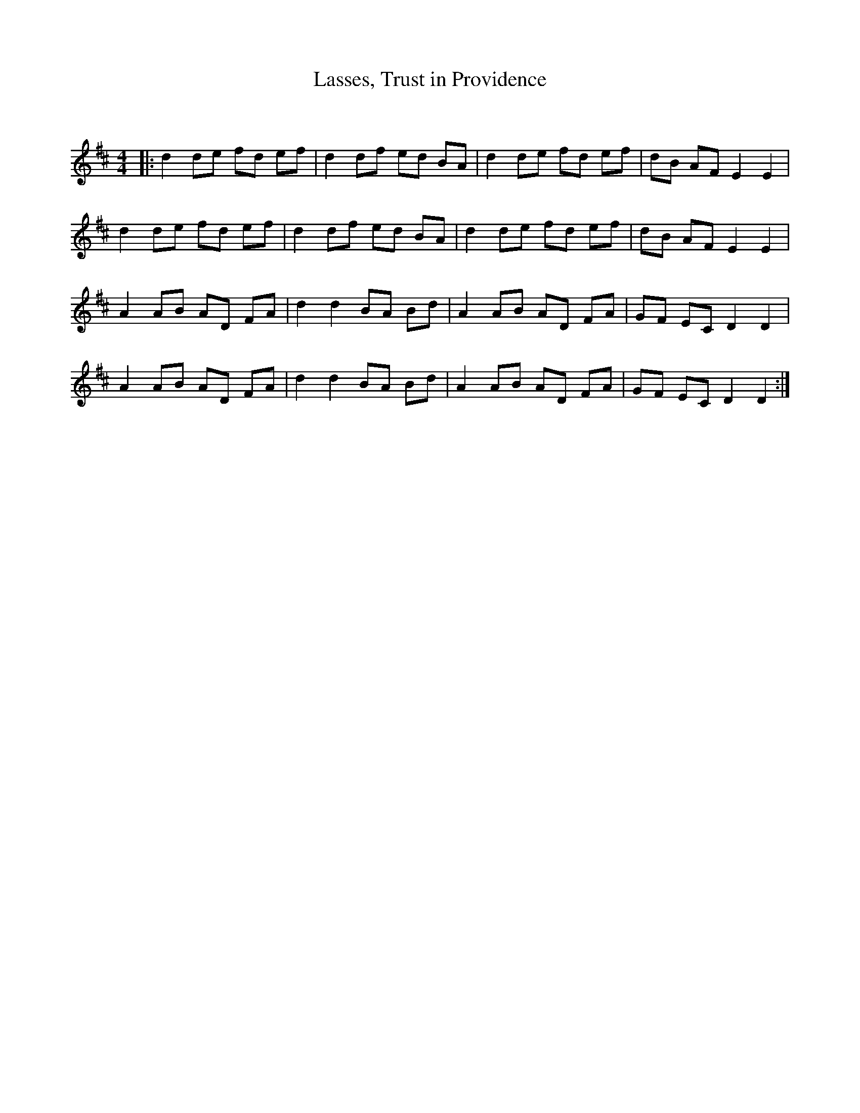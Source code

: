 X:1
T: Lasses, Trust in Providence
C:
R:Reel
Q: 232
K:D
M:4/4
L:1/8
|:d2 de fd ef|d2 df ed BA|d2 de fd ef|dB AF E2 E2|
d2 de fd ef|d2 df ed BA|d2 de fd ef|dB AF E2 E2|
A2 AB AD FA|d2 d2 BA Bd|A2 AB AD FA|GF EC D2 D2|
A2 AB AD FA|d2 d2 BA Bd|A2 AB AD FA|GF EC D2 D2:|
